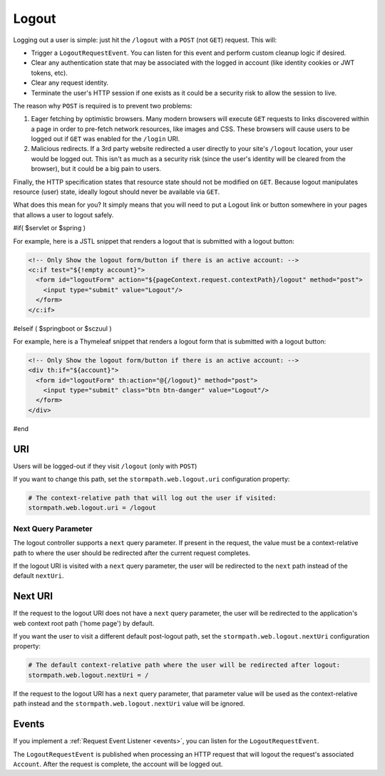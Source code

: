 .. _logout:

Logout
======

Logging out a user is simple: just hit the ``/logout`` with a ``POST`` (not ``GET``) request. This will:

* Trigger a ``LogoutRequestEvent``.  You can listen for this event and perform custom cleanup logic if desired.
* Clear any authentication state that may be associated with the logged in account (like identity cookies or JWT tokens, etc).
* Clear any request identity.
* Terminate the user's HTTP session if one exists as it could be a security risk to allow the session to live.

The reason why ``POST`` is required is to prevent two problems:

#. Eager fetching by optimistic browsers.  Many modern browsers will execute ``GET`` requests to links discovered
   within a page in order to pre-fetch network resources, like images and CSS.  These browsers will cause users
   to be logged out if ``GET`` was enabled for the ``/login`` URI.

#. Malicious redirects.  If a 3rd party website redirected a user directly to your site's ``/logout`` location, your
   user would be logged out.  This isn't as much as a security risk (since the user's identity will be cleared from
   the browser), but it could be a big pain to users.

Finally, the HTTP specification states that resource state should not be modified on ``GET``.  Because logout
manipulates resource (user) state, ideally logout should never be available via ``GET``.

What does this mean for you?  It simply means that you will need to put a Logout link or button somewhere
in your pages that allows a user to logout safely.

#if( $servlet or $spring )

For example, here is a JSTL snippet that renders a logout that is submitted with a logout button:

.. code-block:: xml

  <!-- Only Show the logout form/button if there is an active account: -->
  <c:if test="${!empty account}">
    <form id="logoutForm" action="${pageContext.request.contextPath}/logout" method="post">
      <input type="submit" value="Logout"/>
    </form>
  </c:if>

#elseif ( $springboot or $sczuul )

For example, here is a Thymeleaf snippet that renders a logout form that is submitted with a logout button:

.. code-block:: xml

  <!-- Only Show the logout form/button if there is an active account: -->
  <div th:if="${account}">
    <form id="logoutForm" th:action="@{/logout}" method="post">
      <input type="submit" class="btn btn-danger" value="Logout"/>
    </form>
  </div>

#end

URI
---

Users will be logged-out if they visit ``/logout`` (only with ``POST``)

If you want to change this path, set the ``stormpath.web.logout.uri`` configuration property:

.. code-block:: properties

    # The context-relative path that will log out the user if visited:
    stormpath.web.logout.uri = /logout

Next Query Parameter
^^^^^^^^^^^^^^^^^^^^

The logout controller supports a ``next`` query parameter.  If present in the request, the value must be a context-relative path to where the user should be redirected after the current request completes.

If the logout URI is visited with a ``next`` query parameter, the user will be redirected to the ``next`` path instead of the default ``nextUri``.

Next URI
--------

If the request to the logout URI does not have a ``next`` query parameter, the user will be redirected to the application's web context root path ('home page') by default.

If you want the user to visit a different default post-logout path, set the ``stormpath.web.logout.nextUri`` configuration property:

.. code-block:: properties

    # The default context-relative path where the user will be redirected after logout:
    stormpath.web.logout.nextUri = /

If the request to the logout URI has a ``next`` query parameter, that parameter value will be used as the context-relative path instead and the ``stormpath.web.logout.nextUri`` value will be ignored.

Events
------

If you implement a :ref:`Request Event Listener <events>`, you can listen for the ``LogoutRequestEvent``.

The ``LogoutRequestEvent`` is published when processing an HTTP request that will logout the request's associated ``Account``.  After the request is complete, the account will be logged out.
